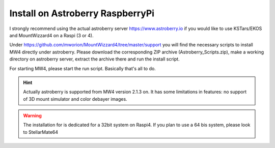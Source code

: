 Install on Astroberry RaspberryPi
=================================

I strongly recommend using the actual astroberry server https://www.astroberry.io
if you would like to use KSTars/EKOS and MountWizzard4 on a Raspi (3 or 4).

Under https://github.com/mworion/MountWizzard4/tree/master/support you will find
the necessary scripts to install MW4 directly under astroberry. Please download
the corresponding ZIP archive (Astroberry_Scripts.zip), make a working directory
on astroberry server, extract the archive there and run the install script.

For starting MW4, please start the run script. Basically that's all to do.

.. hint:: Actually astroberry is supported from MW4 version 2.1.3 on. It has some
          limitations in features: no support of 3D mount simulator and color
          debayer images.

.. warning:: The installation for is dedicated for a 32bit system on Raspi4. If
             you plan to use a 64 bis system, please look to StellarMate64
